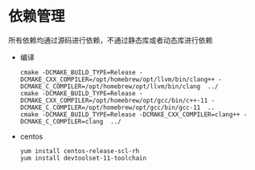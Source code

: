#+startup: showall

* 依赖管理
所有依赖均通过源码进行依赖，不通过静态库或者动态库进行依赖

- 编译

  #+BEGIN_SRC shell
    cmake -DCMAKE_BUILD_TYPE=Release -DCMAKE_CXX_COMPILER=/opt/homebrew/opt/llvm/bin/clang++ -DCMAKE_C_COMPILER=/opt/homebrew/opt/llvm/bin/clang  ../
    cmake -DCMAKE_BUILD_TYPE=Release -DCMAKE_CXX_COMPILER=/opt/homebrew/opt/gcc/bin/c++-11 -DCMAKE_C_COMPILER=/opt/homebrew/opt/gcc/bin/gcc-11  ..
    cmake -DCMAKE_BUILD_TYPE=Release -DCMAKE_CXX_COMPILER=clang++ -DCMAKE_C_COMPILER=clang  ../
  #+END_SRC
- centos

  #+BEGIN_SRC shell
    yum install centos-release-scl-rh
    yum install devtoolset-11-toolchain
  #+END_SRC
